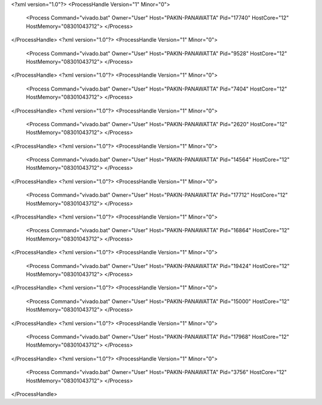 <?xml version="1.0"?>
<ProcessHandle Version="1" Minor="0">
    <Process Command="vivado.bat" Owner="User" Host="PAKIN-PANAWATTA" Pid="17740" HostCore="12" HostMemory="08301043712">
    </Process>
</ProcessHandle>
<?xml version="1.0"?>
<ProcessHandle Version="1" Minor="0">
    <Process Command="vivado.bat" Owner="User" Host="PAKIN-PANAWATTA" Pid="9528" HostCore="12" HostMemory="08301043712">
    </Process>
</ProcessHandle>
<?xml version="1.0"?>
<ProcessHandle Version="1" Minor="0">
    <Process Command="vivado.bat" Owner="User" Host="PAKIN-PANAWATTA" Pid="7404" HostCore="12" HostMemory="08301043712">
    </Process>
</ProcessHandle>
<?xml version="1.0"?>
<ProcessHandle Version="1" Minor="0">
    <Process Command="vivado.bat" Owner="User" Host="PAKIN-PANAWATTA" Pid="2620" HostCore="12" HostMemory="08301043712">
    </Process>
</ProcessHandle>
<?xml version="1.0"?>
<ProcessHandle Version="1" Minor="0">
    <Process Command="vivado.bat" Owner="User" Host="PAKIN-PANAWATTA" Pid="14564" HostCore="12" HostMemory="08301043712">
    </Process>
</ProcessHandle>
<?xml version="1.0"?>
<ProcessHandle Version="1" Minor="0">
    <Process Command="vivado.bat" Owner="User" Host="PAKIN-PANAWATTA" Pid="17712" HostCore="12" HostMemory="08301043712">
    </Process>
</ProcessHandle>
<?xml version="1.0"?>
<ProcessHandle Version="1" Minor="0">
    <Process Command="vivado.bat" Owner="User" Host="PAKIN-PANAWATTA" Pid="16864" HostCore="12" HostMemory="08301043712">
    </Process>
</ProcessHandle>
<?xml version="1.0"?>
<ProcessHandle Version="1" Minor="0">
    <Process Command="vivado.bat" Owner="User" Host="PAKIN-PANAWATTA" Pid="19424" HostCore="12" HostMemory="08301043712">
    </Process>
</ProcessHandle>
<?xml version="1.0"?>
<ProcessHandle Version="1" Minor="0">
    <Process Command="vivado.bat" Owner="User" Host="PAKIN-PANAWATTA" Pid="15000" HostCore="12" HostMemory="08301043712">
    </Process>
</ProcessHandle>
<?xml version="1.0"?>
<ProcessHandle Version="1" Minor="0">
    <Process Command="vivado.bat" Owner="User" Host="PAKIN-PANAWATTA" Pid="17968" HostCore="12" HostMemory="08301043712">
    </Process>
</ProcessHandle>
<?xml version="1.0"?>
<ProcessHandle Version="1" Minor="0">
    <Process Command="vivado.bat" Owner="User" Host="PAKIN-PANAWATTA" Pid="3756" HostCore="12" HostMemory="08301043712">
    </Process>
</ProcessHandle>
